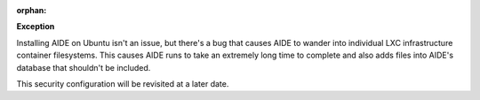 :orphan:

**Exception**

Installing AIDE on Ubuntu isn't an issue, but there's a bug that causes AIDE
to wander into individual LXC infrastructure container filesystems. This
causes AIDE runs to take an extremely long time to complete and also adds
files into AIDE's database that shouldn't be included.

This security configuration will be revisited at a later date.

